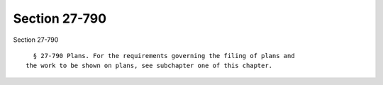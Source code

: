 Section 27-790
==============

Section 27-790 ::    
        
     
        § 27-790 Plans. For the requirements governing the filing of plans and
      the work to be shown on plans, see subchapter one of this chapter.
    
    
    
    
    
    
    
